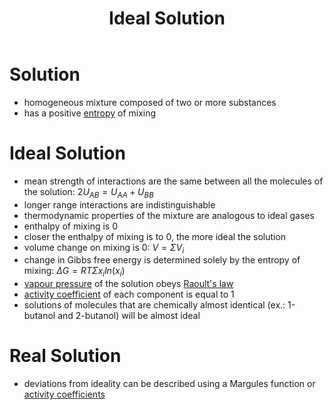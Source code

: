 #+TITLE: Ideal Solution

* Solution

- homogeneous mixture composed of two or more substances
- has a positive [[file:entropy.org][entropy]] of mixing

* Ideal Solution 

- mean strength of interactions are the same between all the molecules of the solution: $2U_{AB} = U_{AA} + U_{BB}$
- longer range interactions are indistinguishable
- thermodynamic properties of the mixture are analogous to ideal gases
- enthalpy of mixing is 0
- closer the enthalpy of mixing is to 0, the more ideal the solution
- volume change on mixing is 0: $V = \Sigma V_i$
- change in Gibbs free energy is determined solely by the entropy of mixing: $\Delta G = RT \Sigma x_i ln(x_i)$
- [[file:vapourpressure.org][vapour pressure]] of the solution obeys [[file:raoultslaw.org][Raoult's law]]
- [[file:activitycoefficient.org][activity coefficient]] of each component is equal to 1
- solutions of molecules that are chemically almost identical (ex.: 1-butanol and 2-butanol) will be almost ideal

* Real Solution

- deviations from ideality can be described using a Margules function or [[file:activitycoefficient.org][activity coefficients]]


